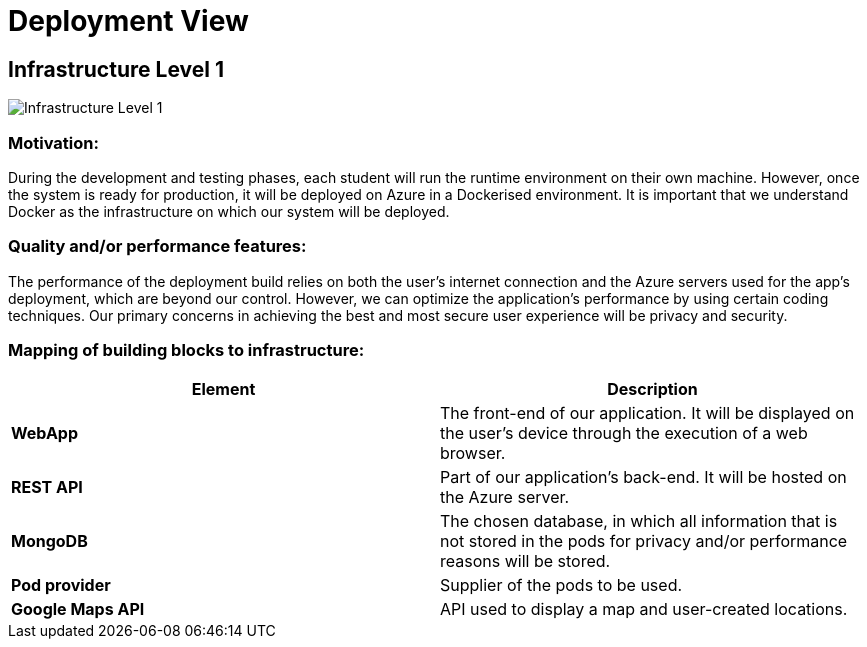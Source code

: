 [[section-deployment-view]]
= Deployment View

== Infrastructure Level 1

:imagesdir: images/
image:07_level_1.png["Infrastructure Level 1"]

=== Motivation:
During the development and testing phases, each student will run the runtime environment on their own machine. However, once the system is ready for production, it will be deployed on Azure in a Dockerised environment. It is important that we understand Docker as the infrastructure on which our system will be deployed.

=== Quality and/or performance features:
The performance of the deployment build relies on both the user's internet connection and the Azure servers used for the app's deployment, which are beyond our control. However, we can optimize the application's performance by using certain coding techniques. Our primary concerns in achieving the best and most secure user experience will be privacy and security.

=== Mapping of building blocks to infrastructure:
|===
|*Element*|*Description*

|*WebApp*|The front-end of our application. It will be displayed on the user's device through the execution of a web browser.
|*REST API*|Part of our application's back-end. It will be hosted on the Azure server.
|*MongoDB*|The chosen database, in which all information that is not stored in the pods for privacy and/or performance reasons will be stored.
|*Pod provider*|Supplier of the pods to be used.
|*Google Maps API*|API used to display a map and user-created locations.
|===

